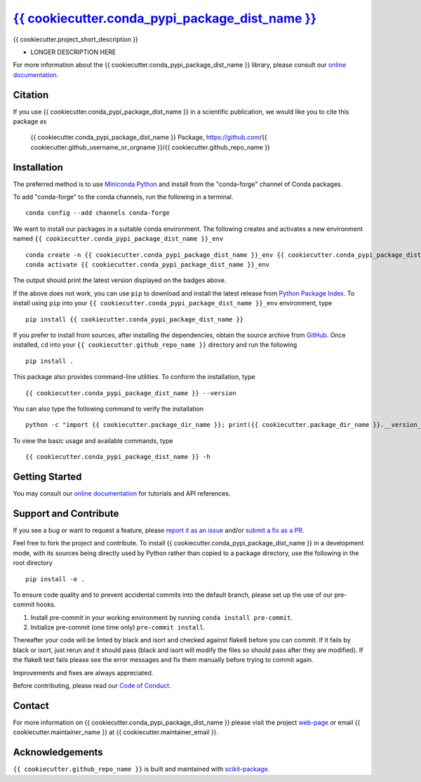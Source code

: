 |Icon| |title|_
===============

.. |title| replace:: {{ cookiecutter.conda_pypi_package_dist_name }}
.. _title: https://{{ cookiecutter.github_username_or_orgname }}.github.io/{{ cookiecutter.github_repo_name }}

.. |Icon| image:: https://avatars.githubusercontent.com/{{ cookiecutter.github_username_or_orgname }}
        :target: https://{{ cookiecutter.github_username_or_orgname }}.github.io/{{ cookiecutter.github_repo_name }}
        :height: 100px

|PyPI| |Forge| |PythonVersion| |PR|

|CI| |Codecov| |Black| |Tracking|

.. |Black| image:: https://img.shields.io/badge/code_style-black-black
        :target: https://github.com/psf/black

.. |CI| image:: https://github.com/{{ cookiecutter.github_username_or_orgname }}/{{ cookiecutter.github_repo_name }}/actions/workflows/matrix-and-codecov-on-merge-to-main.yml/badge.svg
        :target: https://github.com/{{ cookiecutter.github_username_or_orgname }}/{{ cookiecutter.github_repo_name }}/actions/workflows/matrix-and-codecov-on-merge-to-main.yml

.. |Codecov| image:: https://codecov.io/gh/{{ cookiecutter.github_username_or_orgname }}/{{ cookiecutter.github_repo_name }}/branch/main/graph/badge.svg
        :target: https://codecov.io/gh/{{ cookiecutter.github_username_or_orgname }}/{{ cookiecutter.github_repo_name }}

.. |Forge| image:: https://img.shields.io/conda/vn/conda-forge/{{ cookiecutter.conda_pypi_package_dist_name }}
        :target: https://anaconda.org/conda-forge/{{ cookiecutter.conda_pypi_package_dist_name }}

.. |PR| image:: https://img.shields.io/badge/PR-Welcome-29ab47ff
        :target: https://github.com/{{ cookiecutter.github_username_or_orgname }}/{{ cookiecutter.github_repo_name }}/pulls

.. |PyPI| image:: https://img.shields.io/pypi/v/{{ cookiecutter.conda_pypi_package_dist_name }}
        :target: https://pypi.org/project/{{ cookiecutter.conda_pypi_package_dist_name }}/

.. |PythonVersion| image:: https://img.shields.io/pypi/pyversions/{{ cookiecutter.conda_pypi_package_dist_name }}
        :target: https://pypi.org/project/{{ cookiecutter.conda_pypi_package_dist_name }}/

.. |Tracking| image:: https://img.shields.io/badge/issue_tracking-github-blue
        :target: https://github.com/{{ cookiecutter.github_username_or_orgname }}/{{ cookiecutter.github_repo_name }}/issues

{{ cookiecutter.project_short_description }}

* LONGER DESCRIPTION HERE

For more information about the {{ cookiecutter.conda_pypi_package_dist_name }} library, please consult our `online documentation <https://{{ cookiecutter.github_username_or_orgname }}.github.io/{{ cookiecutter.github_repo_name }}>`_.

Citation
--------

If you use {{ cookiecutter.conda_pypi_package_dist_name }} in a scientific publication, we would like you to cite this package as

        {{ cookiecutter.conda_pypi_package_dist_name }} Package, https://github.com/{{ cookiecutter.github_username_or_orgname }}/{{ cookiecutter.github_repo_name }}

Installation
------------

The preferred method is to use `Miniconda Python
<https://docs.conda.io/projects/miniconda/en/latest/miniconda-install.html>`_
and install from the "conda-forge" channel of Conda packages.

To add "conda-forge" to the conda channels, run the following in a terminal. ::

        conda config --add channels conda-forge

We want to install our packages in a suitable conda environment.
The following creates and activates a new environment named ``{{ cookiecutter.conda_pypi_package_dist_name }}_env`` ::

        conda create -n {{ cookiecutter.conda_pypi_package_dist_name }}_env {{ cookiecutter.conda_pypi_package_dist_name }}
        conda activate {{ cookiecutter.conda_pypi_package_dist_name }}_env

The output should print the latest version displayed on the badges above.

If the above does not work, you can use ``pip`` to download and install the latest release from
`Python Package Index <https://pypi.python.org>`_.
To install using ``pip`` into your ``{{ cookiecutter.conda_pypi_package_dist_name }}_env`` environment, type ::

        pip install {{ cookiecutter.conda_pypi_package_dist_name }}

If you prefer to install from sources, after installing the dependencies, obtain the source archive from
`GitHub <https://github.com/{{ cookiecutter.github_username_or_orgname }}/{{ cookiecutter.github_repo_name }}/>`_. Once installed, ``cd`` into your ``{{ cookiecutter.github_repo_name }}`` directory
and run the following ::

        pip install .

This package also provides command-line utilities. To conform the installation, type ::

        {{ cookiecutter.conda_pypi_package_dist_name }} --version

You can also type the following command to verify the installation ::

        python -c "import {{ cookiecutter.package_dir_name }}; print({{ cookiecutter.package_dir_name }}.__version__)"


To view the basic usage and available commands, type ::

        {{ cookiecutter.conda_pypi_package_dist_name }} -h

Getting Started
---------------

You may consult our `online documentation <https://{{ cookiecutter.github_username_or_orgname }}.github.io/{{ cookiecutter.github_repo_name }}>`_ for tutorials and API references.

Support and Contribute
----------------------

If you see a bug or want to request a feature, please `report it as an issue <https://github.com/{{ cookiecutter.github_username_or_orgname }}/{{ cookiecutter.github_repo_name }}/issues>`_ and/or `submit a fix as a PR <https://github.com/{{ cookiecutter.github_username_or_orgname }}/{{ cookiecutter.github_repo_name }}/pulls>`_.

Feel free to fork the project and contribute. To install {{ cookiecutter.conda_pypi_package_dist_name }}
in a development mode, with its sources being directly used by Python
rather than copied to a package directory, use the following in the root
directory ::

        pip install -e .

To ensure code quality and to prevent accidental commits into the default branch, please set up the use of our pre-commit
hooks.

1. Install pre-commit in your working environment by running ``conda install pre-commit``.

2. Initialize pre-commit (one time only) ``pre-commit install``.

Thereafter your code will be linted by black and isort and checked against flake8 before you can commit.
If it fails by black or isort, just rerun and it should pass (black and isort will modify the files so should
pass after they are modified). If the flake8 test fails please see the error messages and fix them manually before
trying to commit again.

Improvements and fixes are always appreciated.

Before contributing, please read our `Code of Conduct <https://github.com/{{ cookiecutter.github_username_or_orgname }}/{{ cookiecutter.github_repo_name }}/blob/main/CODE-OF-CONDUCT.rst>`_.

Contact
-------

For more information on {{ cookiecutter.conda_pypi_package_dist_name }} please visit the project `web-page <https://{{ cookiecutter.github_username_or_orgname }}.github.io/>`_ or email {{ cookiecutter.maintainer_name }} at {{ cookiecutter.maintainer_email }}.

Acknowledgements
----------------

``{{ cookiecutter.github_repo_name }}`` is built and maintained with `scikit-package <https://scikit-package.github.io/scikit-package/>`_.
